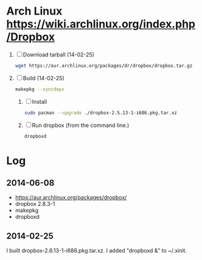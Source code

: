 * Arch Linux https://wiki.archlinux.org/index.php/Dropbox
  1. [ ] Download tarball (14-02-25)
     #+BEGIN_SRC sh :tangle wget-dropbox.sh :shebang #!/bin/sh
       wget https://aur.archlinux.org/packages/dr/dropbox/dropbox.tar.gz
     #+END_SRC
  2. [ ] Build (14-02-25)
      #+BEGIN_SRC sh
	makepkg --syncdeps
      #+END_SRC
     1. [ ] Install
	#+BEGIN_SRC sh
	  sudo pacman --upgrade ./dropbox-2.5.13-1-i686.pkg.tar.xz
	#+END_SRC
     2. [ ] Run dropbox (from the command line.)
	#+BEGIN_SRC sh
           dropboxd
	#+END_SRC
* Log
** 2014-06-08
   - https://aur.archlinux.org/packages/dropbox/
   - dropbox 2.8.3-1
   - makepkg
   - dropboxd
** 2014-02-25
   I built dropbox-2.6.13-1-i686.pkg.tar.xz. I added "dropboxd &" to
   ~/.xinit.
   
   

